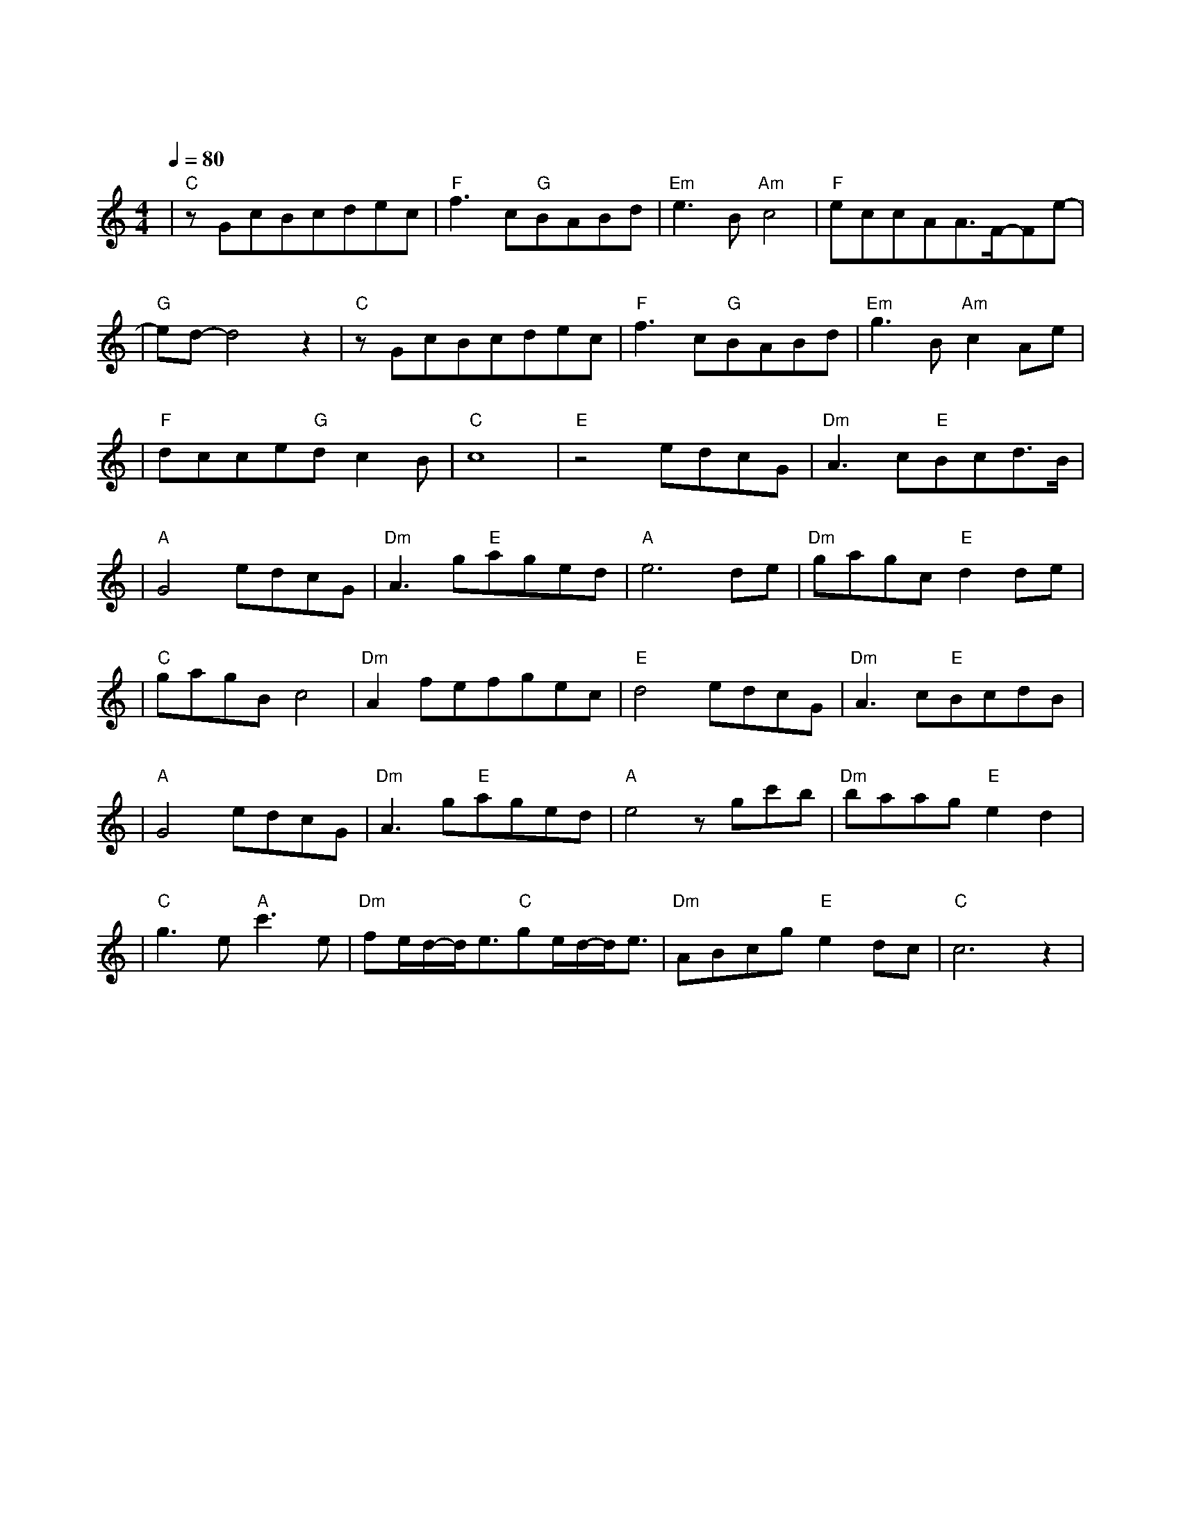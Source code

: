 X:1
T:醉赤壁
M:4/4
L:1/8
V:1
Q:1/4=80
K:C
|"C"zGcBcdec|"F"f3c"G"BABd|"Em"e3B"Am"c4|"F"eccAA3/2F/2-Fe-|
w:落 叶 堆 积 了 好 几|层 而 我 踩 过 青|春 听 见|前 世 谁 在 泪 雨 纷|
|"G"ed-d4z2|"C"zGcBcdec|"F"f3c"G"BABd|"Em"g3B"Am"c2Ae|
w: 纷|一 次 缘 份 结 一 次|绳 我 今 生 还 在|等 一 世 就 只|
|"F"dcce"G"dc2B|"C"c8|"E"z4edcG|"Dm"A3c"E"Bcd3/2B/2|
w: 能 有 一 次 的 认|真|确 认 过 眼 神 我 遇 上 对 的|
|"A"G4edcG|"Dm"A3g"E"aged|"A"e6de|"Dm"gagc"E"d2de|
w: 人 我 挥 剑 转|身 而 鲜 血 如 红|唇 前 朝|记 忆 渡 红 尘 伤 人|
|"C"gagBc4|"Dm"A2fefgec|"E"d4edcG|"Dm"A3c"E"BcdB|
w: 的 不 是 刀 刃|是 你 转 世 而 来 的|魂 确 认 过 眼|神 我 遇 上 对 的|
|"A"G4edcG|"Dm"A3g"E"aged|"A"e4zgc'b|"Dm"baag"E"e2d2|
w: 人 我 策 马 出|征 马 蹄 声 如 泪|奔 青 石 板|上 的 月 光 照 进|
|"C"g3e"A"c'3e|"Dm"fe/2d/2-d/2e3/2"C"ge/2d/2-d/2e3/2|"Dm"ABcg"E"e2dc|"C"c6z2|
w: 这 山 城 我|一 路 的 跟 你 轮 回 声|我 对 你 用 情 极|深|